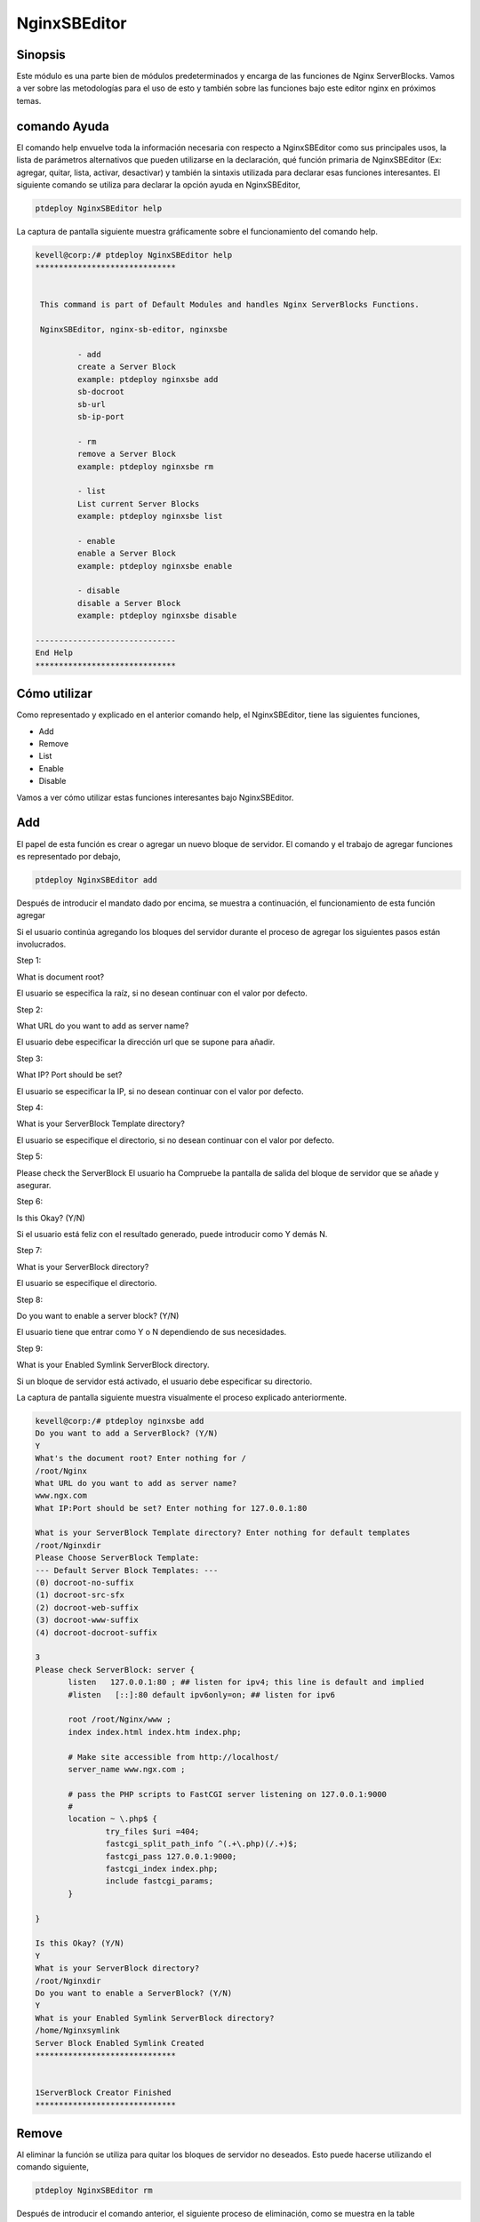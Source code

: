 ===============
NginxSBEditor
===============

Sinopsis
----------

Este módulo es una parte bien de módulos predeterminados y encarga de las funciones de Nginx ServerBlocks. Vamos a ver sobre las metodologías para el uso de esto y también sobre las funciones bajo este editor nginx en próximos temas.


comando Ayuda
---------------------

El comando help envuelve toda la información necesaria con respecto a NginxSBEditor como sus principales usos, la lista de parámetros alternativos que pueden utilizarse en la declaración, qué función primaria de NginxSBEditor (Ex: agregar, quitar, lista, activar, desactivar) y también la sintaxis utilizada para declarar esas funciones interesantes. El siguiente comando se utiliza para declarar la opción ayuda en NginxSBEditor,


.. code-block:: bash

	ptdeploy NginxSBEditor help


La captura de pantalla siguiente muestra gráficamente sobre el funcionamiento del comando help.


.. code-block:: bash

 kevell@corp:/# ptdeploy NginxSBEditor help
 ******************************


  This command is part of Default Modules and handles Nginx ServerBlocks Functions.

  NginxSBEditor, nginx-sb-editor, nginxsbe

          - add
          create a Server Block
          example: ptdeploy nginxsbe add
          sb-docroot
          sb-url
          sb-ip-port

          - rm
          remove a Server Block
          example: ptdeploy nginxsbe rm

          - list
          List current Server Blocks
          example: ptdeploy nginxsbe list

          - enable
          enable a Server Block
          example: ptdeploy nginxsbe enable

          - disable
          disable a Server Block
          example: ptdeploy nginxsbe disable

 ------------------------------
 End Help
 ******************************

Cómo utilizar
---------------

Como representado y explicado en el anterior comando help, el NginxSBEditor, tiene las siguientes funciones,


* Add
* Remove
* List
* Enable
* Disable


Vamos a ver cómo utilizar estas funciones interesantes bajo NginxSBEditor.


Add
----

El papel de esta función es crear o agregar un nuevo bloque de servidor. El comando y el trabajo de agregar funciones es representado por debajo,


.. code-block:: bash

	ptdeploy NginxSBEditor add

Después de introducir el mandato dado por encima, se muestra a continuación, el funcionamiento de esta función agregar



.. cssclass:: table-bordered

 +------------------------+----------------------------------------------+-----------+-------------------------------------------------------+
 | parámetros		  | parámetro alternativo	                 | opciones  | comentarios       		                     |
 +========================+==============================================+===========+=======================================================+
 |Do you want to add a 	  | En lugar de NginxSBEditor , podemos utilizar | Y(Yes)    | Si el usuario tiene que agregar un nuevo servidor     |
 |ServerBlock? (Y/N)      | nginx-sb-editor, nginxsbe también            |           | bloque se puede introducir como Y.                    |
 +------------------------+----------------------------------------------+-----------+-------------------------------------------------------+
 |Do you want to add a 	  | En lugar de NginxSBEditor , podemos utilizar | N(No)     | Si el usuario no está en necesidad de añadir una      |
 |ServerBlock? (Y/N)	  | nginx-sb-editor, nginxsbe también            | 	     | nuevo bloque de servidor que puede introducir como N| |
 +------------------------+----------------------------------------------+-----------+-------------------------------------------------------+

Si el usuario continúa agregando los bloques del servidor durante el proceso de agregar los siguientes pasos están involucrados.


Step 1:

What is document root?

El usuario se especifica la raíz, si no desean continuar con el valor por defecto.

Step 2:

What URL do you want to add as server name?

El usuario debe especificar la dirección url que se supone para añadir.

Step 3:

What IP? Port should be set?

El usuario se especificar la IP, si no desean continuar con el valor por defecto.

Step 4:

What is your ServerBlock Template directory?

El usuario se especifique el directorio, si no desean continuar con el valor por defecto.

Step 5:

Please check the ServerBlock
El usuario ha Compruebe la pantalla de salida del bloque de servidor que se añade y asegurar.


Step 6:

Is this Okay? (Y/N)

Si el usuario está feliz con el resultado generado, puede introducir como Y demás N.

Step 7:

What is your ServerBlock directory?

El usuario se especifique el directorio.


Step 8:

Do you want to enable a server block? (Y/N)

El usuario tiene que entrar como Y o N dependiendo de sus necesidades.


Step 9:

What is your Enabled Symlink ServerBlock directory.

Si un bloque de servidor está activado, el usuario debe especificar su directorio.


La captura de pantalla siguiente muestra visualmente el proceso explicado anteriormente.


.. code-block:: bash

 kevell@corp:/# ptdeploy nginxsbe add
 Do you want to add a ServerBlock? (Y/N) 
 Y
 What's the document root? Enter nothing for /
 /root/Nginx
 What URL do you want to add as server name?
 www.ngx.com
 What IP:Port should be set? Enter nothing for 127.0.0.1:80

 What is your ServerBlock Template directory? Enter nothing for default templates
 /root/Nginxdir
 Please Choose ServerBlock Template: 
 --- Default Server Block Templates: ---
 (0) docroot-no-suffix
 (1) docroot-src-sfx
 (2) docroot-web-suffix
 (3) docroot-www-suffix
 (4) docroot-docroot-suffix

 3
 Please check ServerBlock: server {
        listen   127.0.0.1:80 ; ## listen for ipv4; this line is default and implied
        #listen   [::]:80 default ipv6only=on; ## listen for ipv6

        root /root/Nginx/www ;
        index index.html index.htm index.php;

        # Make site accessible from http://localhost/
        server_name www.ngx.com ;

        # pass the PHP scripts to FastCGI server listening on 127.0.0.1:9000
        #
        location ~ \.php$ {
                try_files $uri =404;
                fastcgi_split_path_info ^(.+\.php)(/.+)$;
                fastcgi_pass 127.0.0.1:9000;
                fastcgi_index index.php;
                include fastcgi_params;
        }

 }

 Is this Okay? (Y/N) 
 Y
 What is your ServerBlock directory?
 /root/Nginxdir
 Do you want to enable a ServerBlock? (Y/N) 
 Y
 What is your Enabled Symlink ServerBlock directory?
 /home/Nginxsymlink
 Server Block Enabled Symlink Created
 ******************************
 

 1ServerBlock Creator Finished
 ******************************




Remove
----------

Al eliminar la función se utiliza para quitar los bloques de servidor no deseados. Esto puede hacerse utilizando el comando siguiente,


.. code-block:: bash

	ptdeploy NginxSBEditor rm

Después de introducir el comando anterior, el siguiente proceso de eliminación, como se muestra en la table



.. cssclass:: table-bordered

 +------------------------+----------------------------------------------+-----------+----------------------------------------------------+
 | parámetros             | parámetro alternativo                        | opciones  | comentarios                                        |
 +========================+==============================================+===========+====================================================+
 |Do you want to delete   | En lugar de NginxSBEditor , podemos utilizar | Y(Yes)    | Si el usuario tiene que eliminar el servidor       |
 |a ServerBlock/s? (Y/N)  | nginx-sb-editor, nginxsbe también            |           | bloque se puede introducir como Y.                 |
 +------------------------+----------------------------------------------+-----------+----------------------------------------------------+
 |Do you want to delete   | En lugar de NginxSBEditor , podemos utilizar | N(No)     | Si el usuario no está en la necesidad de eliminar  |
 |a ServerBlock/s? (Y/N)  | nginx-sb-editor, nginxsbe también            |           | el bloque de servidor que puede introducir como N| |
 +------------------------+----------------------------------------------+-----------+----------------------------------------------------+


Si el usuario procede eliminar los bloques de servidor durante este proceso están implicados los siguientes pasos.


Step 1:

Deleting ServerBlock

What is your ServerBlock directory?

El usuario tiene que especificar el directorio.


Step 2:

Please Choose ServerBlock

--All Server Blocks: ---

(0) www.ngn.com

(1) www.ngx.com

(2) www.nx.com

El usuario debe especificar los valores de 0 a 2 dependiendo de sus necesidades.


Step 3:

!! Sure? Definitely delete ServerBlock? (Y/N) !!

El usuario debe especificar Y o N dependiendo de sus necesidades.


Step 4:

Do you want to disable a ServerBlock? (Y/N)

El usuario debe especificar Y o N dependiendo de sus necesidades.


Step 5:

What is your Enabled Symlink ServerBlock directory?

El usuario tiene que especificar el directorio.


La siguiente captura representa visualmente sobre el proceso de eliminación.



.. code-block:: bash

 kevell@corp:/# ptdeploy nginxsbe rm
 Do you want to delete ServerBlock/s? (Y/N) 
 Y
 Deleting ServerBlock
 What is your ServerBlock directory?
 /root/Nginxdir
 Please Choose ServerBlock:
 ---All Server Blocks: ---
 (0) www.ngn.com
 (1) www.ngx.com
 (2) www.nx.com

 2
 !! Sure? Definitely delete ServerBlock? (Y/N) !!
 Y
 Do you want to disable a ServerBlock? (Y/N) 
 Y
 What is your Enabled Symlink ServerBlock directory?
 /root/home/Nginxsymlink
 Server Block www.nx.com Disabled if existed
 Server Block www.nx.com Deleted if existed
 *******************************


 1ServerBlock Creator Finished
 ******************************


List
----

La función de la opción de la lista es enumerar los bloques instalado el servidor actual. Se da el comando utilizado para la lista de abajo,


.. code-block:: bash

	ptdeploy NginxSBEditor list

Después de introducir el comando anterior, el siguiente proceso de opción de la lista.


Step 1:

What is your ServerBlock directory?

El usuario tiene que especificar el directorio.

Step 2:

What is your Enabled Symlink ServerBlock directory?

El usuario tiene que especificar el directorio.

Después de estos pasos, se muestran él enumera de ServerBlocks instalado actualmente.


La captura de pantalla siguiente muestra el funcionamiento de la opción de la lista visualmente.


.. code-block:: bash


 kevell@corp:/# ptdeploy nginxsbe list
 What is your ServerBlock directory?
 /root/Nginxdir
 What is your Enabled Symlink ServerBlock directory?

 Current Installed ServerBlocks:
 --- Enabled Server Blocks: ---
 (0) www.ngn.com
 (1) www.ngx.com
 --- All Available Server Blocks: ---
 (2) www.ngn.com
 (3) www.ngx.com
 ******************************


 1ServerBlock Creator Finished
 ******************************

Beneficios
----------

* Es acomodada en ambos ubuntu y así como ciento OS. 
* Los parámetros utilizados en la declaración no es sensible a mayúsculas. 
* Los usuarios pueden visualizar la lista de bloques de servidor disponibles y actualmente instaladas, incluso antes de añadir o eliminar 
  un bloque de servidor.


